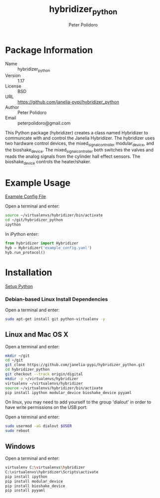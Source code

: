 #+TITLE: hybridizer_python
#+AUTHOR: Peter Polidoro
#+EMAIL: peterpolidoro@gmail.com

* Package Information
  - Name :: hybridizer_python
  - Version :: 1.17
  - License :: BSD
  - URL :: https://github.com/janelia-pypi/hybridizer_python
  - Author :: Peter Polidoro
  - Email :: peterpolidoro@gmail.com

  This Python package (hybridizer) creates a class named Hybridizer to
  communcate with and control the Janelia Hybridizer. The hybridizer
  uses two hardware control devices, the mixed_signal_controller
  modular_device, and the bioshake_device. The
  mixed_signal_controller both switches the valves and reads the
  analog signals from the cylinder hall effect sensors. The
  bioshake_device controls the heater/shaker.

* Example Usage

  [[./example_config.yaml][Example Config File]]

  Open a terminal and enter:

  #+BEGIN_SRC sh
    source ~/virtualenvs/hybridizer/bin/activate
    cd ~/git/hybridizer_python
    ipython
  #+END_SRC

  In iPython enter:

  #+BEGIN_SRC python
    from hybridizer import Hybridizer
    hyb = Hybridizer('example_config.yaml')
    hyb.run_protocol()
  #+END_SRC

* Installation

  [[https://github.com/janelia-pypi/python_setup][Setup Python]]

*** Debian-based Linux Install Dependencies

    Open a terminal and enter:

    #+BEGIN_SRC sh
      sudo apt-get install git python-virtualenv -y
    #+END_SRC

** Linux and Mac OS X

   Open a terminal and enter:

   #+BEGIN_SRC sh
     mkdir ~/git
     cd ~/git
     git clone https://github.com/janelia-pypi/hybridizer_python.git
     cd hybridizer_python
     git checkout --track origin/digital
     mkdir -p ~/virtualenvs/hybridizer
     virtualenv ~/virtualenvs/hybridizer
     source ~/virtualenvs/hybridizer/bin/activate
     pip install ipython modular_device bioshake_device pyyaml
   #+END_SRC

   On linux, you may need to add yourself to the group 'dialout' in order
   to have write permissions on the USB port:

   Open a terminal and enter:

   #+BEGIN_SRC sh
     sudo usermod -aG dialout $USER
     sudo reboot
   #+END_SRC

** Windows

   Open a terminal and enter:

   #+BEGIN_SRC sh
     virtualenv C:\virtualenvs\hybridizer
     C:\virtualenvs\hybridizer\Scripts\activate
     pip install ipython
     pip install modular_device
     pip install bioshake_device
     pip install pyyaml
   #+END_SRC
